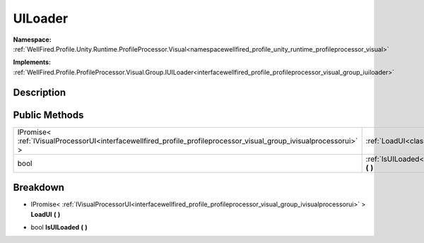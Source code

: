 .. _classwellfired_profile_unity_runtime_profileprocessor_visual_ui_uiloader:

UILoader
=========

**Namespace:** :ref:`WellFired.Profile.Unity.Runtime.ProfileProcessor.Visual<namespacewellfired_profile_unity_runtime_profileprocessor_visual>`

**Implements:** :ref:`WellFired.Profile.ProfileProcessor.Visual.Group.IUILoader<interfacewellfired_profile_profileprocessor_visual_group_iuiloader>`


Description
------------



Public Methods
---------------

+---------------------------------------------------------------------------------------------------------------------+----------------------------------------------------------------------------------------------------------------------------------------------+
|IPromise< :ref:`IVisualProcessorUI<interfacewellfired_profile_profileprocessor_visual_group_ivisualprocessorui>` >   |:ref:`LoadUI<classwellfired_profile_unity_runtime_profileprocessor_visual_ui_uiloader_1a11ccb2325aca38cabbf064e7ad9c4c3b>` **(**  **)**       |
+---------------------------------------------------------------------------------------------------------------------+----------------------------------------------------------------------------------------------------------------------------------------------+
|bool                                                                                                                 |:ref:`IsUILoaded<classwellfired_profile_unity_runtime_profileprocessor_visual_ui_uiloader_1aa9c201b93302fb7ac8fb8b50f3bb005b>` **(**  **)**   |
+---------------------------------------------------------------------------------------------------------------------+----------------------------------------------------------------------------------------------------------------------------------------------+

Breakdown
----------

.. _classwellfired_profile_unity_runtime_profileprocessor_visual_ui_uiloader_1a11ccb2325aca38cabbf064e7ad9c4c3b:

- IPromise< :ref:`IVisualProcessorUI<interfacewellfired_profile_profileprocessor_visual_group_ivisualprocessorui>` > **LoadUI** **(**  **)**

.. _classwellfired_profile_unity_runtime_profileprocessor_visual_ui_uiloader_1aa9c201b93302fb7ac8fb8b50f3bb005b:

- bool **IsUILoaded** **(**  **)**

